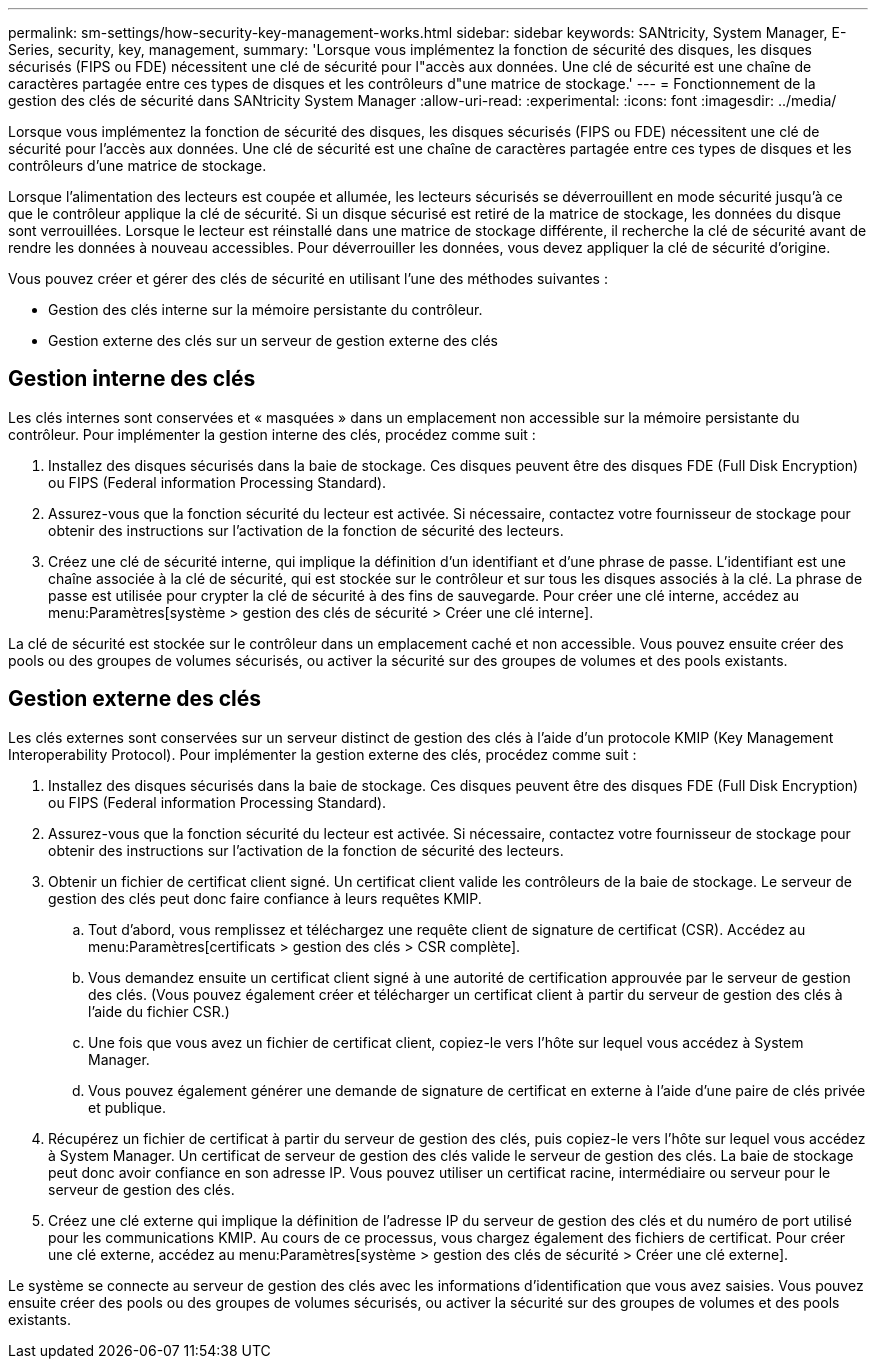 ---
permalink: sm-settings/how-security-key-management-works.html 
sidebar: sidebar 
keywords: SANtricity, System Manager, E-Series, security, key, management, 
summary: 'Lorsque vous implémentez la fonction de sécurité des disques, les disques sécurisés (FIPS ou FDE) nécessitent une clé de sécurité pour l"accès aux données. Une clé de sécurité est une chaîne de caractères partagée entre ces types de disques et les contrôleurs d"une matrice de stockage.' 
---
= Fonctionnement de la gestion des clés de sécurité dans SANtricity System Manager
:allow-uri-read: 
:experimental: 
:icons: font
:imagesdir: ../media/


[role="lead"]
Lorsque vous implémentez la fonction de sécurité des disques, les disques sécurisés (FIPS ou FDE) nécessitent une clé de sécurité pour l'accès aux données. Une clé de sécurité est une chaîne de caractères partagée entre ces types de disques et les contrôleurs d'une matrice de stockage.

Lorsque l'alimentation des lecteurs est coupée et allumée, les lecteurs sécurisés se déverrouillent en mode sécurité jusqu'à ce que le contrôleur applique la clé de sécurité. Si un disque sécurisé est retiré de la matrice de stockage, les données du disque sont verrouillées. Lorsque le lecteur est réinstallé dans une matrice de stockage différente, il recherche la clé de sécurité avant de rendre les données à nouveau accessibles. Pour déverrouiller les données, vous devez appliquer la clé de sécurité d'origine.

Vous pouvez créer et gérer des clés de sécurité en utilisant l'une des méthodes suivantes :

* Gestion des clés interne sur la mémoire persistante du contrôleur.
* Gestion externe des clés sur un serveur de gestion externe des clés




== Gestion interne des clés

Les clés internes sont conservées et « masquées » dans un emplacement non accessible sur la mémoire persistante du contrôleur. Pour implémenter la gestion interne des clés, procédez comme suit :

. Installez des disques sécurisés dans la baie de stockage. Ces disques peuvent être des disques FDE (Full Disk Encryption) ou FIPS (Federal information Processing Standard).
. Assurez-vous que la fonction sécurité du lecteur est activée. Si nécessaire, contactez votre fournisseur de stockage pour obtenir des instructions sur l'activation de la fonction de sécurité des lecteurs.
. Créez une clé de sécurité interne, qui implique la définition d'un identifiant et d'une phrase de passe. L'identifiant est une chaîne associée à la clé de sécurité, qui est stockée sur le contrôleur et sur tous les disques associés à la clé. La phrase de passe est utilisée pour crypter la clé de sécurité à des fins de sauvegarde. Pour créer une clé interne, accédez au menu:Paramètres[système > gestion des clés de sécurité > Créer une clé interne].


La clé de sécurité est stockée sur le contrôleur dans un emplacement caché et non accessible. Vous pouvez ensuite créer des pools ou des groupes de volumes sécurisés, ou activer la sécurité sur des groupes de volumes et des pools existants.



== Gestion externe des clés

Les clés externes sont conservées sur un serveur distinct de gestion des clés à l'aide d'un protocole KMIP (Key Management Interoperability Protocol). Pour implémenter la gestion externe des clés, procédez comme suit :

. Installez des disques sécurisés dans la baie de stockage. Ces disques peuvent être des disques FDE (Full Disk Encryption) ou FIPS (Federal information Processing Standard).
. Assurez-vous que la fonction sécurité du lecteur est activée. Si nécessaire, contactez votre fournisseur de stockage pour obtenir des instructions sur l'activation de la fonction de sécurité des lecteurs.
. Obtenir un fichier de certificat client signé. Un certificat client valide les contrôleurs de la baie de stockage. Le serveur de gestion des clés peut donc faire confiance à leurs requêtes KMIP.
+
.. Tout d'abord, vous remplissez et téléchargez une requête client de signature de certificat (CSR). Accédez au menu:Paramètres[certificats > gestion des clés > CSR complète].
.. Vous demandez ensuite un certificat client signé à une autorité de certification approuvée par le serveur de gestion des clés. (Vous pouvez également créer et télécharger un certificat client à partir du serveur de gestion des clés à l'aide du fichier CSR.)
.. Une fois que vous avez un fichier de certificat client, copiez-le vers l'hôte sur lequel vous accédez à System Manager.
.. Vous pouvez également générer une demande de signature de certificat en externe à l'aide d'une paire de clés privée et publique.


. Récupérez un fichier de certificat à partir du serveur de gestion des clés, puis copiez-le vers l'hôte sur lequel vous accédez à System Manager. Un certificat de serveur de gestion des clés valide le serveur de gestion des clés. La baie de stockage peut donc avoir confiance en son adresse IP. Vous pouvez utiliser un certificat racine, intermédiaire ou serveur pour le serveur de gestion des clés.
. Créez une clé externe qui implique la définition de l'adresse IP du serveur de gestion des clés et du numéro de port utilisé pour les communications KMIP. Au cours de ce processus, vous chargez également des fichiers de certificat. Pour créer une clé externe, accédez au menu:Paramètres[système > gestion des clés de sécurité > Créer une clé externe].


Le système se connecte au serveur de gestion des clés avec les informations d'identification que vous avez saisies. Vous pouvez ensuite créer des pools ou des groupes de volumes sécurisés, ou activer la sécurité sur des groupes de volumes et des pools existants.
